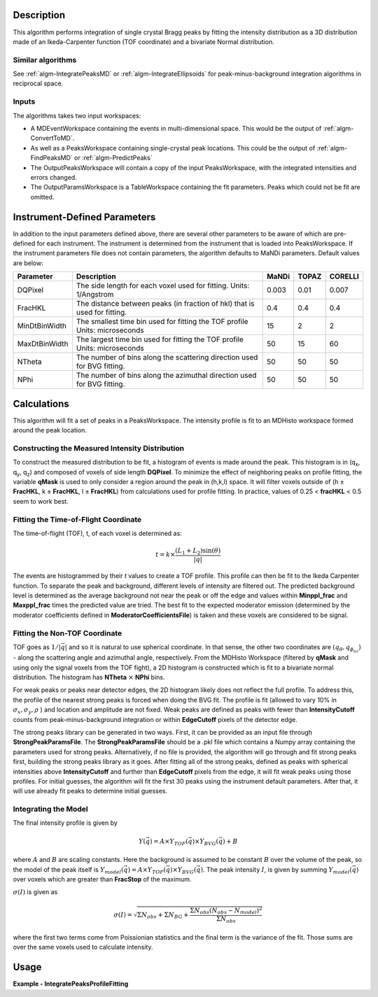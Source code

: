 .. algorithm::

.. summary::

.. relatedalgorithms::

.. properties::

Description
-----------

This algorithm performs integration of single crystal Bragg peaks by fitting
the intensity distribution as a 3D distribution made of an Ikeda-Carpenter
function (TOF coordinate) and a bivariate Normal distribution.

Similar algorithms
##################

See :ref:`algm-IntegratePeaksMD` or :ref:`algm-IntegrateEllipsoids` for peak-minus-background
integration algorithms in reciprocal space.

Inputs
######

The algorithms takes two input workspaces:

-  A MDEventWorkspace containing the events in multi-dimensional space.
   This would be the output of
   :ref:`algm-ConvertToMD`.
-  As well as a PeaksWorkspace containing single-crystal peak locations.
   This could be the output of :ref:`algm-FindPeaksMD` or :ref:`algm-PredictPeaks`
-  The OutputPeaksWorkspace will contain a copy of the input PeaksWorkspace,
   with the integrated intensities and errors changed.
-  The OutputParamsWorkspace is a TableWorkspace containing the fit parameters.
   Peaks which could not be fit are omitted.

Instrument-Defined Parameters
-----------------------------
In addition to the input parameters defined above, there are several other parameters
to be aware of which are pre-defined for each instrument.  The instrument is determined
from the instrument that is loaded into PeaksWorkspace. If the instrument parameters file
does not contain parameters, the algorithm defaults to MaNDi parameters. Default 
values are below:

+--------------+----------------------------+----------+----------+---------+
| Parameter    |  Description               |  MaNDi   |  TOPAZ   | CORELLI |
+==============+============================+==========+==========+=========+
| DQPixel      | The side length for each   |          |          |         |
|              | voxel used for fitting.    | 0.003    | 0.01     | 0.007   |
|              | Units: 1/Angstrom          |          |          |         |
+--------------+----------------------------+----------+----------+---------+
| FracHKL      | The distance between peaks |          |          |         |
|              | (in fraction of hkl) that  | 0.4      | 0.4      | 0.4     |
|              | is used for fitting.       |          |          |         |
+--------------+----------------------------+----------+----------+---------+
| MinDtBinWidth| The smallest time bin used |          |          |         |
|              | for fitting the TOF profile| 15       | 2        | 2       |
|              | Units: microseconds        |          |          |         |
+--------------+----------------------------+----------+----------+---------+
| MaxDtBinWidth| The largest time bin used  |          |          |         |
|              | for fitting the TOF profile| 50       | 15       | 60      |
|              | Units: microseconds        |          |          |         |
+--------------+----------------------------+----------+----------+---------+
| NTheta       | The number of bins along   |          |          |         |
|              | the scattering direction   | 50       | 50       | 50      |
|              | used for BVG fitting.      |          |          |         |
+--------------+----------------------------+----------+----------+---------+
| NPhi         | The number of bins along   |          |          |         |
|              | the azimuthal direction    | 50       | 50       | 50      |
|              | used for BVG fitting.      |          |          |         |
+--------------+----------------------------+----------+----------+---------+


Calculations
------------
This algorithm will fit a set of peaks in a PeaksWorkspace.  The intensity profile
is fit to an MDHisto workspace formed around the peak location.

Constructing the Measured Intensity Distribution
##################################################
To construct the measured distribution to be fit, a histogram of events is made around the peak.
This histogram is in (q\ :sub:`x`\ ,  q\ :sub:`y`\, q\ :sub:`z`\) and composed of voxels of side
length **DQPixel**.  To minimize the effect of neighboring peaks on profile fitting, the variable 
**qMask** is used to only consider a region around the peak in (h,k,l) space.  It will filter voxels
outside of (h ± **FracHKL**, k ± **FracHKL**, l ± **FracHKL**) from calculations used for profile
fitting. In practice, values of 0.25 < **fracHKL** < 0.5 seem to work best. 

Fitting the Time-of-Flight Coordinate
#####################################
The time-of-flight (TOF), t, of each voxel is determined as:

.. math::
    t = k \times \frac{(L_1 + L_2)\sin(\theta)}{|\vec{q}|}

The events are histogrammed by their `t` values to create a TOF profile.  This profile can then be fit 
to the Ikeda Carpenter function.  To separate the peak and background, different levels of intensity are
filtered out.  The predicted background level is determined as the average background not near the peak or off the edge
and values within **Minppl_frac** and **Maxppl_frac** times the predicted value are tried.  The best fit to the expected 
moderator emission (determined by the moderator coefficients defined in **ModeratorCoefficientsFile**) is
taken and these voxels are considered to be signal.

Fitting the Non-TOF Coordinate
###############################
TOF goes as :math:`1/|\vec{q}|` and so it is natural to use spherical coordinate.  In that sense, the other two coordinates
are  :math:`(q_{\theta} ,  q_{\phi_az})` - along the scattering angle and azimuthal angle, respectively.  From the
MDHisto Workspace (filtered by **qMask** and using only the signal voxels from the TOF fight), a 2D histogram is constructed
which is fit to a bivariate normal distribution.  The histogram has **NTheta** :math:`\times` **NPhi** bins.

For weak peaks or peaks near detector edges, the 2D histogram likely does not reflect the full profile.  To address this, the
profile of the nearest strong peaks is forced when doing the BVG fit.  The profile is fit (allowed to vary 10% in
:math:`\sigma_x, \sigma_y, \rho` ) and location and amplitude are not fixed.  Weak peaks are defined as peaks with fewer 
than **IntensityCutoff** counts from peak-minus-background integration or within **EdgeCutoff** pixels of the detector edge.

The strong peaks library can be generated in two ways.  First, it can be provided as an input file through **StrongPeakParamsFile**.
The **StrongPeakParamsFile** should be a .pkl file which contains a Numpy array containing the parameters used for strong peaks.
Alternatively, if no file is provided, the algorithm will go through and fit strong peaks first, building the strong peaks library
as it goes.  After fitting all of the strong peaks, defined as peaks with spherical intensities above **IntensityCutoff** and further 
than **EdgeCutoff** pixels from the edge, it will fit weak peaks using those profiles. For initial guesses, the algorithm will fit
the first 30 peaks using the instrument default parameters.  After that, it will use already fit peaks to determine initial guesses.

Integrating the Model
#####################
The final intensity profile is given by 

.. math::
    Y(\vec{q}) = A \times Y_{TOF}(\vec{q}) \times Y_{BVG}(\vec{q}) + B

where :math:`A` and :math:`B` are scaling constants.  Here the background is assumed to be constant :math:`B` over the volume of 
the peak, so the model of the peak itself is :math:`Y_{model}(\vec{q}) = A \times Y_{TOF}(\vec{q}) \times Y_{BVG}(\vec{q})`. 
The peak intensity :math:`I`, is given by summing :math:`Y_{model}(\vec{q})` over voxels which are greater than **FracStop** of the maximum.

:math:`\sigma(I)` is given  as

.. math::
    \sigma(I) = \sqrt{\Sigma N_{obs} + \Sigma N_{BG} + \frac{\Sigma N_{obs}(N_{obs}-N_{model})^2}{\Sigma N_{obs}}}

where the first two terms come from Poissionian statistics and the final term is the variance of the fit. Those 
sums are over the same voxels used to calculate intensity.

 
Usage
------

**Example - IntegratePeaksProfileFitting**

.. The code itself works but disabled from doc tests as takes too long to complete. 
.. .. testcode:: exIntegratePeaksMD

.. code-block:: python
   :linenos:
     
    Load(Filename='/SNS/MANDI/IPTS-8776/0/5921/NeXus/MANDI_5921_event.nxs', OutputWorkspace='MANDI_5921_event')
    MANDI_5921_md = ConvertToMD(InputWorkspace='MANDI_5921_event',  QDimensions='Q3D', dEAnalysisMode='Elastic',
                             Q3DFrames='Q_lab', QConversionScales='Q in A^-1',
                             MinValues='-5, -5, -5', Maxvalues='5, 5, 5', MaxRecursionDepth=10,
                             LorentzCorrection=False)
    LoadIsawPeaks(Filename='/SNS/MANDI/shared/ProfileFitting/demo_5921.integrate', OutputWorkspace='peaks_ws')

    IntegratePeaksProfileFitting(OutputPeaksWorkspace='peaks_ws_out', OutputParamsWorkspace='params_ws',
            InputWorkspace='MANDI_5921_md', PeaksWorkspace='peaks_ws', RunNumber=5921,
            UBFile='/SNS/MANDI/shared/ProfileFitting/demo_5921.mat', MinpplFrac=0.9, MaxpplFrac=1.1,
            ModeratorCoefficientsFile='/SNS/MANDI/shared/ProfileFitting/franz_coefficients_2017.dat',
            StrongPeakParamsFile='/SNS/MANDI/shared/ProfileFitting/strongPeakParams_beta_lac_mut_mbvg.pkl',
            peakNumber=30)



.. categories::

.. sourcelink::
